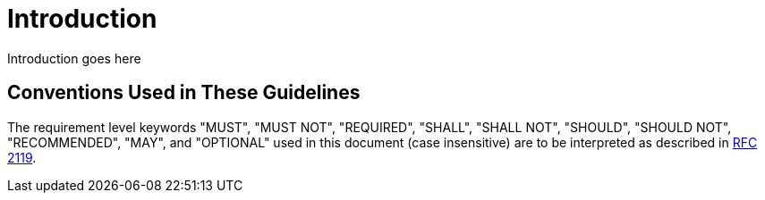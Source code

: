 [[introduction]]
= Introduction

Introduction goes here

[[conventions-used-in-these-guidelines]]
== Conventions Used in These Guidelines

The requirement level keywords "MUST", "MUST NOT", "REQUIRED", "SHALL",
"SHALL NOT", "SHOULD", "SHOULD NOT", "RECOMMENDED", "MAY", and
"OPTIONAL" used in this document (case insensitive) are to be
interpreted as described in https://www.ietf.org/rfc/rfc2119.txt[RFC
2119].